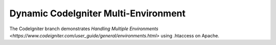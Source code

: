 ###################
Dynamic CodeIgniter Multi-Environment
###################

The CodeIgniter branch demonstrates `Handling Multiple Environments <https://www.codeigniter.com/user_guide/general/environments.html>` using .htaccess on Apache.